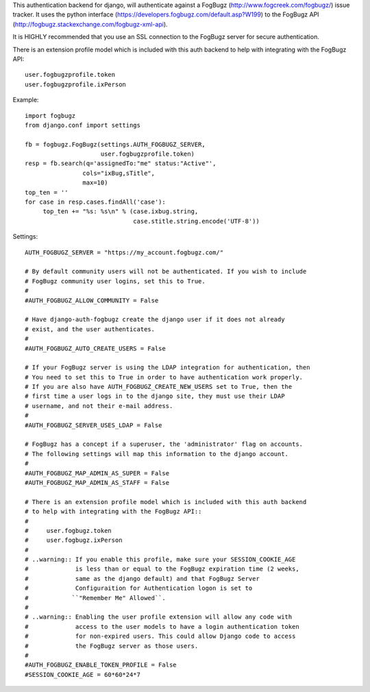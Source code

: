 This authentication backend for django, will authenticate against a
FogBugz (http://www.fogcreek.com/fogbugz/) issue tracker. It uses the
python interface (https://developers.fogbugz.com/default.asp?W199)
to the FogBugz API (http://fogbugz.stackexchange.com/fogbugz-xml-api).

It is HIGHLY recommended that you use an SSL connection to the FogBugz
server for secure authentication.

There is an extension profile model which is included with this auth backend
to help with integrating with the FogBugz API::

    user.fogbugzprofile.token
    user.fogbugzprofile.ixPerson


Example::

    import fogbugz
    from django.conf import settings

    fb = fogbugz.FogBugz(settings.AUTH_FOGBUGZ_SERVER,
                         user.fogbugzprofile.token)
    resp = fb.search(q='assignedTo:"me" status:"Active"',
                    cols="ixBug,sTitle",
                    max=10)
    top_ten = ''
    for case in resp.cases.findAll('case'):
         top_ten += "%s: %s\n" % (case.ixbug.string, 
                                  case.stitle.string.encode('UTF-8'))


Settings::

    AUTH_FOGBUGZ_SERVER = "https://my_account.fogbugz.com/"
    
    # By default community users will not be authenticated. If you wish to include
    # FogBugz community user logins, set this to True.
    #
    #AUTH_FOGBUGZ_ALLOW_COMMUNITY = False
    
    # Have django-auth-fogbugz create the django user if it does not already
    # exist, and the user authenticates.
    #
    #AUTH_FOGBUGZ_AUTO_CREATE_USERS = False
    
    # If your FogBugz server is using the LDAP integration for authentication, then
    # You need to set this to True in order to have authentication work properly.
    # If you are also have AUTH_FOGBUGZ_CREATE_NEW_USERS set to True, then the
    # first time a user logs in to the django site, they must use their LDAP
    # username, and not their e-mail address.
    #
    #AUTH_FOGBUGZ_SERVER_USES_LDAP = False
    
    # FogBugz has a concept if a superuser, the 'administrator' flag on accounts.
    # The following settings will map this information to the django account.
    #
    #AUTH_FOGBUGZ_MAP_ADMIN_AS_SUPER = False
    #AUTH_FOGBUGZ_MAP_ADMIN_AS_STAFF = False

    # There is an extension profile model which is included with this auth backend
    # to help with integrating with the FogBugz API::
    #
    #     user.fogbugz.token
    #     user.fogbugz.ixPerson
    #
    # ..warning:: If you enable this profile, make sure your SESSION_COOKIE_AGE
    #             is less than or equal to the FogBugz expiration time (2 weeks,
    #             same as the django default) and that FogBugz Server
    #             Configuraition for Authentication logon is set to
    #            ``"Remember Me" Allowed``.
    #
    # ..warning:: Enabling the user profile extension will allow any code with
    #             access to the user models to have a login authentication token
    #             for non-expired users. This could allow Django code to access
    #             the FogBugz server as those users.
    #
    #AUTH_FOGBUGZ_ENABLE_TOKEN_PROFILE = False
    #SESSION_COOKIE_AGE = 60*60*24*7
    